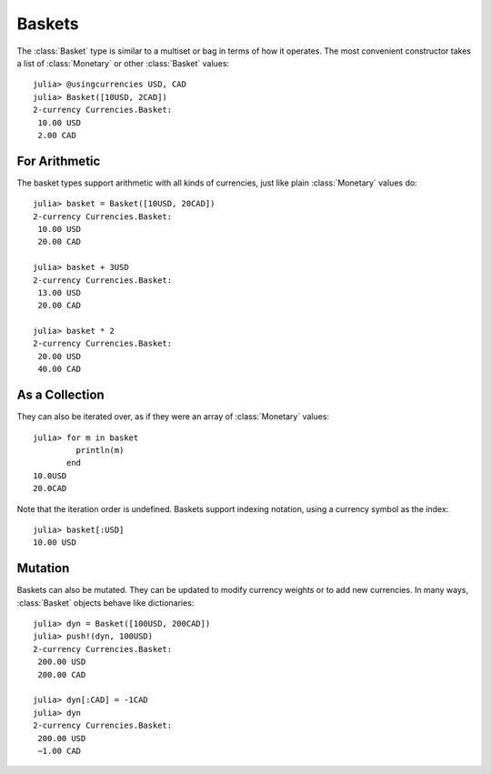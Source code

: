 Baskets
=======

The :class:`Basket` type is similar to a multiset or bag in terms of how it
operates. The most convenient constructor takes a list of :class:`Monetary` or
other :class:`Basket` values::

  julia> @usingcurrencies USD, CAD
  julia> Basket([10USD, 2CAD])
  2-currency Currencies.Basket:
   10.00 USD
   2.00 CAD

For Arithmetic
--------------

The basket types support arithmetic with all kinds of currencies, just like
plain :class:`Monetary` values do::

  julia> basket = Basket([10USD, 20CAD])
  2-currency Currencies.Basket:
   10.00 USD
   20.00 CAD

  julia> basket + 3USD
  2-currency Currencies.Basket:
   13.00 USD
   20.00 CAD

  julia> basket * 2
  2-currency Currencies.Basket:
   20.00 USD
   40.00 CAD

As a Collection
---------------

They can also be iterated over, as if they were an array of :class:`Monetary`
values::

  julia> for m in basket
           println(m)
         end
  10.0USD
  20.0CAD

Note that the iteration order is undefined. Baskets support indexing notation,
using a currency symbol as the index::

  julia> basket[:USD]
  10.00 USD

Mutation
--------

Baskets can also be mutated. They can be updated to modify currency weights or
to add new currencies. In many ways, :class:`Basket` objects behave like
dictionaries::

  julia> dyn = Basket([100USD, 200CAD])
  julia> push!(dyn, 100USD)
  2-currency Currencies.Basket:
   200.00 USD
   200.00 CAD

  julia> dyn[:CAD] = -1CAD
  julia> dyn
  2-currency Currencies.Basket:
   200.00 USD
   −1.00 CAD
